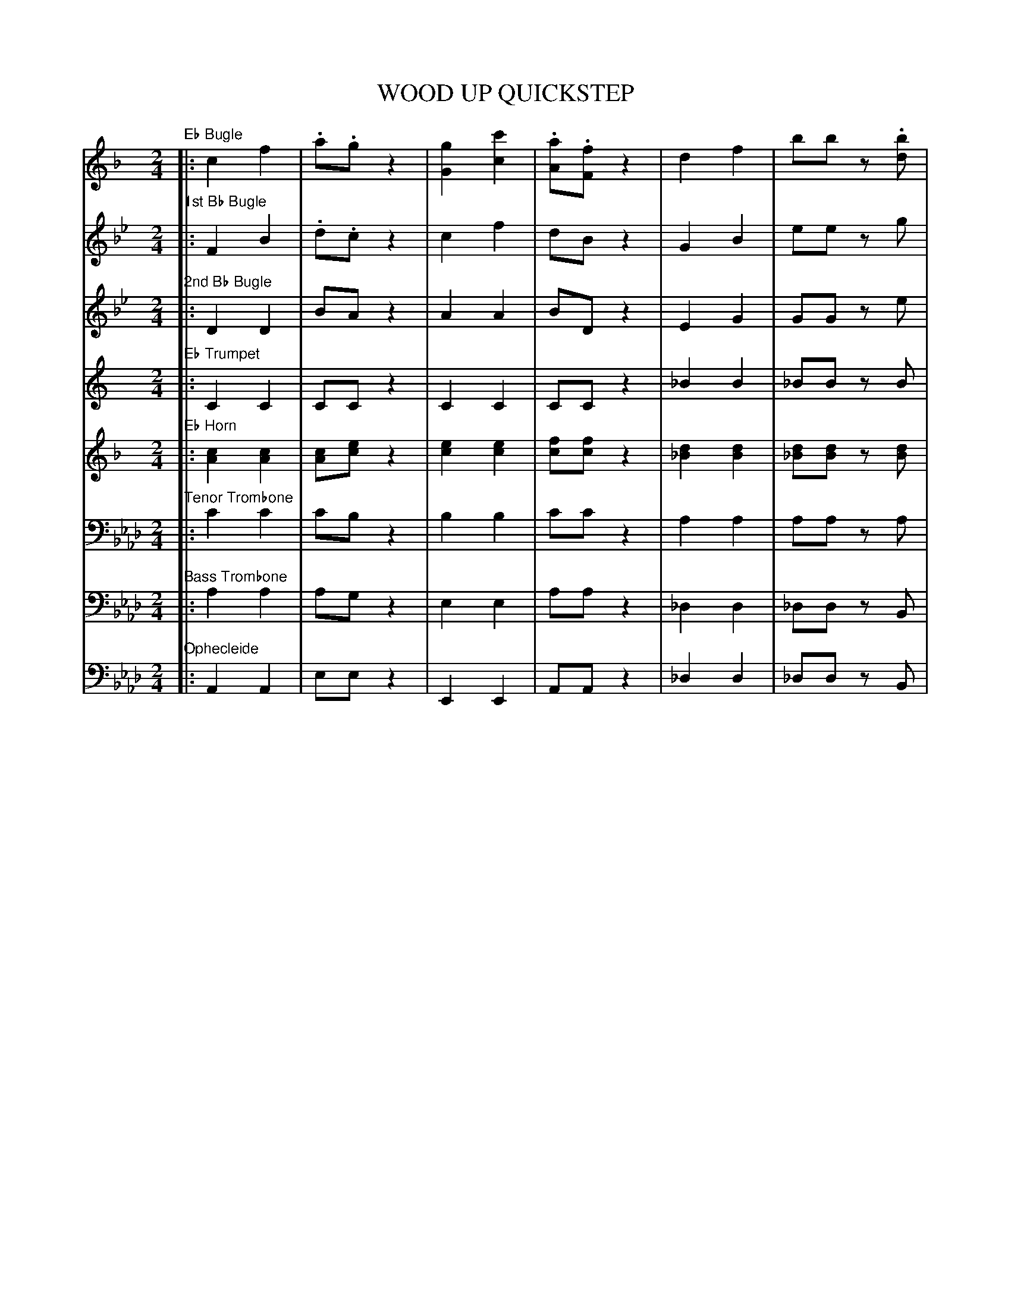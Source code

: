 X: 11541
T: WOOD UP QUICKSTEP
%R: quickstep
N: Version 2 for ABC software that understands voice overlays.
B: Elias Howe "The Musician's Companion" Part 1 1842 p.154-158
S: http://imslp.org/wiki/The_Musician's_Companion_(Howe,_Elias)
Z: 2015 John Chambers <jc:trillian.mit.edu>
N: V:5 Bar 11 has only 4 counts; rests added to align the bar lines.
M: 2/4
L: 1/8
K: Ab
% - - - - - - - - - - - - - - - - - - - - - - - - -
%: 1 sname=EbBgl name="Eb Bugle" staves=8
V: 1 staves=8
K: F
"Eb Bugle"\
|:\
c2 f2 | .a.g z2 | [g2G2] [c'2c2] | .[aA].[fF] z2 |\
d2 f2 | bb z.[bd] | .[ac].[gB].[fA].[eG] | [fF][fF] z2 ::\
[M:6/8]\
c3 (d2c) | x2z z2z & c2F/F/ "..."!/!F3 | (c2B) (G2A) | F2C/C/ !/!C3 |
"p.155"\
c3 (d2c) | f2.F/.F/ !/!F3 | (c2B) (G2A) | F2z "^>"f2z ::\
."^>"A/(c/=B/c/B/c/) ."^>"d/(c/B/c/B/c/) |\
."^>"f/(c/=B/c/B/c/) ."^>"a/(c/B/c/B/c/) |\
."^>"g/(c/=B/c/B/c/) ."^>"e/(c/B/c/B/c/) |\
."^>"a/(c/=B/c/B/c/) ."^>"f/(c/B/c/B/c/) |\
."^>"A/(c/=B/c/B/c/) ."^>"d/(c/B/c/B/c/) |
"p.156"\
."^>"f/(c/=B/c/B/c/) ."^>"a/(c/B/c/B/c/) |\
."^>"g/(c/=B/c/B/c/) ."^>"e/(c/B/c/B/c/) |\
[1 f2z f2z :|[2 f2z f2 |: z & F |\
Z & FCA FCA | Z & F2C/C/ !/!C3 | Z | Z & z2z z2C |\
FCA FCA | F2C/C/ CFA | c2C/C/ CEC |
"p.157"\
F3 z2 :| !f!c |\
d2d d2d | (c3 A2)!p!F | cBG CDE | F2A c2!f!c |\
d2d d2d | c3 f2!p!f | ede cde | f2a f2c |\
d2d d2d | (c3 A2)"^>"!p!F |
"p.158"\
cBG CDE | F2!f!A c2c | d2d d2d |\
c3 f2f | ede cde | f2a [c'2c2]f | ede cde |\
f3 z2!ff!f/f/ | f2f/f/ !/!f3 | "^>"f2z "^>"a2z | "^>"f3 z2z H|]
% - - - - - - - - - - - - - - - - - - - - - - - - -
%: 2 sname=BbBgl1 name="1st Bb Bugle"
V: 2
K: Bb
"1st Bb Bugle"\
|:\
F2 B2 | .d.c z2 | c2 f2 | dB z2 |\
G2 B2 | ee zg | fedc | BBz2 ::[M:6/8]\
!mf!f3 (g2f) | f2.B/.B/ "..."!/!B3 | (f2e) (c2d) | B2z z2z |
"p.155"\
f3 (g2f) | f2.B/.B/ "^..."!/!B3 | (f2e) (c2d) | B2z "^>"b2z ::!p!\
B2z d2z | d2z f2z | e2z c2z | d2z f2z | B2z d2z |
"p.156"\
d2z f2z | e2z c2z |[1 d2z d2z :|[2 d2z d2 |: F |\
BFd BFd | B2F/F/ !/!F3 | Z | z2z z2F |\
BFd BFd | B2F/F/ FBd | f2F/F/ FAF |
"p.157"\
B3 z2 :| f |\
g2g g2g | (f3 d2)B | fec FGA | B2d f2f |\
g2g g2g | f3 b2b | aga fga | b2[d'f] [b2d2]f |\
g2g g2g | (f3 d2)B |
"p.158"\
fec FGA | B2d f2f | g2g g2g | f3 b2b |\
aga fga | b2d f2b | aga fga | b3 z2B/B/ |\
B2B/B/ !/!B3 |"^>"B2z "^>"d2z | "^>"B3 z2z  H|]
% - - - - - - - - - - - - - - - - - - - - - - - - -
%: 3 sname=BbBgl2 name="2nd Bb Bugle"
V: 3
K: Bb
"2nd Bb Bugle"\
|:\
D2 D2 | BA z2 | A2 A2 | BD z2 |\
E2 G2 | GG ze | dcBA | BD z2 ::[M:6/8]\
d3 (e2d) | d2z z2z | c2c E2E | D2z z2z |
"p.155"\
d3 (e2d) | d2z z2z | c2c E2E | D2z "^>"d2z ::\
B2z B2z | B2z d2z | A2z A2z | B2z d2z | B2z B2z |
"p.156"\
B2z B2z | c2z A2z :|[1 B2z B2z |:[2 B2z B2 |: z |\
B2z B2z | B2z z2z | A2z A2z | A2z z2z |\
B2z B2z | B2z z2z | A2z A2z |
"p.157"\
B3 z2 :| d |\
e2e e2e | (d3 B2)z | c2A E2E | D2B d2d |\
e2e e2e | d3 d2d | e2e e2e | d2f d2d |\
e2e e2e | (d3 B2)B |
"p.158"\
c2A E2E | D2B d2d | e2e e2e | d3 d2d |\
e2e e2e | d2B d2d | e2e e2e | d3 z2d/d/ |\
d2d/d/ !/!d3 | "^>"B2z "^>"d2z | "^>"B3 z2z H|]
% - - - - - - - - - - - - - - - - - - - - - - - - -
%: 4 sname=EbTpt name="Eb Trumpet"
V: 4
K: C
"Eb Trumpet"\
|:\
C2 C2 | CC z2 | C2C2 | CC z2 |\
_B2 B2 | _BB zB | cz CC | CC z2 ::[M:6/8]\
Z | Z | Z | z2.C/.C/ "..."!/!C3 |
"p.155"\
Z | Z | Z | z2z "^>"C2z :: Z | Z | Z | Z | Z |
"p.156"\
Z | Z |[1 Z :|[2 z2z z2 |: z |\
Z | z2z z2C | GC_B GCB | G2C/C/ !/!C3 | Z | Z | c2C/C/ CEC |
"p.157"\
C3 z2 :| C |\
_B2B B2B | C3 z2z | Z | z2z z2C |\
_B2B B2B | C3 z2z | C2C/C/ !/!C3 | x3 z3 & C2C C2C |\
_B2B B2B | [c3C3] z2z |
"p.158"\
Z | z2z z2C | _B2B B2B | [c3C3] z2z |\
C2C/C/ !/!C3 | C2C C2C | C2C/C/ !/!C3 | C3 z2C/C/ |\
C2C/C/ !/!C3 | "^>"C2z "^>"C2z | "^>"C3 z2z H|]
% - - - - - - - - - - - - - - - - - - - - - - - - -
%: 5 sname=EbHrn name="Eb Horn"
V: 5
N: V:5 Bar 11 has only 4 counts; rests added to align the bar lines.
K: F
"Eb Horn"\
|:\
[c2A2] [c2A2] | [cA][ec] z2 | [e2c2] [e2c2] | [fc][fc] z2 |\
[d2_B2] [d2B2] | [d_B][dB] z[dB] | fdfc & AdAB | [cA][cA] z2 ::[M:6/8]\
f2z f2z & c3 (d2A) | [f2c2]z z2z | [ec][ec]z [ec][ec]z & z3 z3 | [f2c2]z z2z |
"p.155"\
f2z f2z & c3 d2c | f2x x3 & c2z z2z |\
[ec]z[ec] [ec]z[ec] | [f2c2]z "^>"[f2c2]z ::\
[f2c2]z [f2c2]z | [f2c2]z [f2c2]z |\
[e2c2]z [e2c2]z | [f2c2]z [f2c2]z | [f2c2]z [f2c2]z |
"p.156"\
[f2c2]z [f2c2]z | [e2c2]z [e2c2]z |[1 [f2c2]z [f2c2]z :|[2 [f2c2]z [f2c2] |: z |\
[c2A2]z [c2A2]z | [c2A2]z z2z | [c2G2]z [c2G2]z | [c2G2]z z2z |\
[c2A2]z [c2A2]z | [c2A2]z z2z | [c2G2]z [c2G2]z |
"p.157"\
[c3A3] z2 :| [fc] |\
[f2d2][fd] [f2d2][fd] | (f3 f2)z & c3 A2c |\
[e2c2]z [e2c2]z | f2z f2f & c2A c2c |\
[f2d2][fd] [f2d2][fd] | [f2c2]z [f2c2]z |\
[ec]z[ec] [ec]z[ec] | f2z f2f & c2c A2c |\
[f2d2][fd] [f2d2][fd] | [f2c2]z [f2c2]z |
"p.158"\
[e2c2]z [e2c2]z | f2z f2f & c2A c2c | [f2d2][fd] [f2d2][fd] | [f2c2]z [f2c2]z |\
[ec]z[ec] [ec]z[ec] | [f2c2][fA] [f2c2][fc] | [e2c2][ec] [e2c2][ec] | [f3c3] z2[fc]/[fc]/ |\
[f2c2][f/c/][f/c/] !/![f3c3] | "^>"[f2c2]z "^>"[f2c2]z | "^>"[c3A3] z2z H|]
% - - - - - - - - - - - - - - - - - - - - - - - - -
%: 6 sname=TTbn name="Tenor Trombone" clef=bass middle=D
V: 6 clef=bass middle=D
K: Ab
"Tenor Trombone"\
|:\
c2 c2 | cB z2 | B2B2 | cc z2 |\
A2 A2 | AA zA | ABAB | AA z2 ::[M:6/8]\
c3 (d2c) | c2z z2z | B2z B2z | c2z z2z |
"p.155"\
c3 (d2c) | c2z z2z | B2z B2z | c2z "^>"c2z ::\
c2z c2z | c2z c2z | B2z c2z | c2z c2z | c2z c2z |
"p.156"\
c2z c2z | B2z d2z |[1 c2z c2z :|[2 c2z c2 |: z |\
c2z c2z | c2z z2z | d2z d2z | d2z z2z |\
c2z c2z | c2z z2z | d2z d2z |
"p.157"\
c3 z2 :| c |\
d2d d2d | (c3 A2)c | B2z B2z | c2A c2c |\
d2d d2d | c2z c2z | B2z B2z | c2c A2c |\
d2d d2d | c2z c2z |
"p.158"\
B2z B2z | c2A c2c | d2d d2d | c2z c2z |\
B2B B2B | c2A c2c | B2B B2B | c3 z2c/c/ |\
c2c/c/ !/!c3 | "^>"c2z "^>"c2z | "^>"A3 z2z H|]
% - - - - - - - - - - - - - - - - - - - - - - - - -
%: 7 sname=BTbn name="Bass Trombone" clef=bass middle=d
V: 7 clef=bass middle=d
K: Ab
"Bass Trombone"\
|:\
a2 a2 | ag z2 | e2 e2 | aa z2 |\
_d2 d2 | _dd zB | cdee | aa z2 ::[M:6/8]\
a2z a2z | a2z z2z | e2z e2z | a2z z2z |
"p.155"\
a2z a2z | a2z z2z | e2z e2z | a2z "^>"z2z ::\
a2z a2z | a2z a2z | e2z e2z | a2z a2z | a2z a2z |
"p.156"\
a2z a2z | e2z e2z |[1 a2z a2z :|[2 a2z a2 |: z |\
a2z a2z | a2z z2z | e2z e2z | e2z z2z |\
a2z a2z | a2z z2z | e2z e2z |
"p.157"\
a3 z2 :| !f!a |\
a2a a2a | a2z a2!p!z | e2z e2z | a2z a2!f!a |\
a2a a2a | a2z a2!p!z | e2z e2z | a2z a2a |\
!f!a2a a2a | a2z a2z |
"p.158"\
!p!e2z e2z | a2!f!z a2a | a2a a2a | a2z a2z |\
e2e e2e | a2a a2a | e2e e2e | a3 z2!ff!A/A/ |\
Ace aec | "^>"A2z "^>"a2z | "^>"A3 z2z H|]
% - - - - - - - - - - - - - - - - - - - - - - - - -
%: 8 sname=Oph name="Ophecleide" clef=bass middle=d
V: 8 clef=bass middle=d
K: Ab
"Ophecleide"\
|:\
A2 A2 | ee z2 | E2 E2 | AA z2 |\
_d2 d2 | _dd zB | cdeE | AA z2 !mf!::[M:6/8]\
A2z A2z | A2z z2z | E2z E2z | A2z z2z |
"p.155"\
A2z A2z | A2z z2z | E2z E2z | A2z "^>"z2z ::\
A2z A2z | A2z A2z | E2z E2z | A2z A2z | A2z A2z |
"p.156"\
A2z A2z | E2z E2z |[1 A2z A2z :|[2 A2z A2 |: z |\
A2z A2z | A2z z2z | E2z E2z | E2z z2z |\
A2z A2z | A2z z2z | E2z E2z |
"p.157"\
A3 z2 :| A |\
d2d d2d | A2z A2z | E2z E2z | A2A A2A |\
d2d d2d | A2z A2z | E2z E2z | A2z A2A |\
d2d d2d | A2z A2z |
"p.158"\
E2z E2z | A2z A2A | d2d d2d | A2z A2z |\
E2E E2E | A2A A2A | E2E E2E | A3 z2A/A/ |\
Ace aec | "^>"A2z "^>"a2z | "^>"A3 z2z H|]
% - - - - - - - - - - - - - - - - - - - - - - - - -
